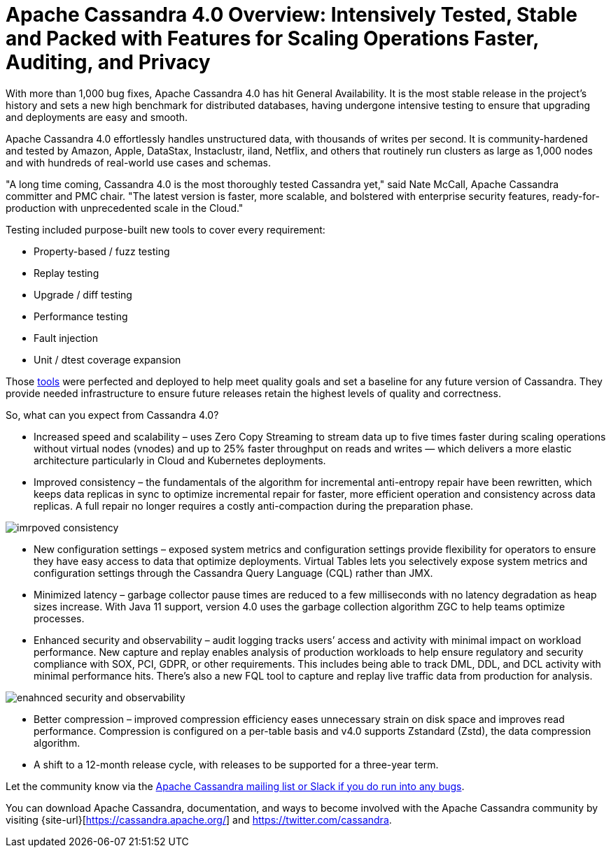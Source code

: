 = Apache Cassandra 4.0 Overview: Intensively Tested, Stable and Packed with Features for Scaling Operations Faster, Auditing, and Privacy
:page-layout: single-post
:page-role: blog-post
:page-post-date: August 18, 2021
:page-post-author: The Apache Cassandra Community
:description: The Apache Cassandra Community
:keywords: 

With more than 1,000 bug fixes, Apache Cassandra 4.0 has hit General Availability. It is the most stable release in the project’s history and sets a new high benchmark for distributed databases, having undergone intensive testing to ensure that upgrading and deployments are easy and smooth. 

Apache Cassandra 4.0 effortlessly handles unstructured data, with thousands of writes per second. It is community-hardened and tested by Amazon, Apple, DataStax, Instaclustr, iland, Netflix, and others that routinely run clusters as large as 1,000 nodes and with hundreds of real-world use cases and schemas. 

"A long time coming, Cassandra 4.0 is the most thoroughly tested Cassandra yet," said Nate McCall, Apache Cassandra committer and PMC chair. "The latest version is faster, more scalable, and bolstered with enterprise security features, ready-for-production with unprecedented scale in the Cloud." 

Testing included purpose-built new tools to cover every requirement: 

* Property-based / fuzz testing
* Replay testing
* Upgrade / diff testing
* Performance testing
* Fault injection
* Unit / dtest coverage expansion

Those xref:blog/Testing-Apache-Cassandra-4.html[tools] were perfected and deployed to help meet quality goals and set a baseline for any future version of Cassandra. They provide needed infrastructure to ensure future releases retain the highest levels of quality and correctness. 


So, what can you expect from Cassandra 4.0? 

* Increased speed and scalability – uses Zero Copy Streaming to stream data up to five times faster during scaling operations without virtual nodes (vnodes) and up to 25% faster throughput on reads and writes — which delivers a more elastic architecture particularly in Cloud and Kubernetes deployments.

* Improved consistency – the fundamentals of the algorithm for incremental anti-entropy repair have been rewritten, which keeps data replicas in sync to optimize incremental repair for faster, more efficient operation and consistency across data replicas. A full repair no longer requires a costly anti-compaction during the preparation phase. 

image::blog/4.0-overview-1.png[imrpoved consistency]

* New configuration settings – exposed system metrics and configuration settings provide flexibility for operators to ensure they have easy access to data that optimize deployments. Virtual Tables lets you selectively expose system metrics and configuration settings through the Cassandra Query Language (CQL) rather than JMX. 


* Minimized latency – garbage collector pause times are reduced to a few milliseconds with no latency degradation as heap sizes increase. With Java 11 support, version 4.0 uses the garbage collection algorithm ZGC to help teams optimize processes. 

* Enhanced security and observability – audit logging tracks users’ access and activity with minimal impact on workload performance. New capture and replay enables analysis of production workloads to help ensure regulatory and security compliance with SOX, PCI, GDPR, or other requirements. This includes being able to track DML, DDL, and DCL activity with minimal performance hits. There’s also a new FQL tool to capture and replay live traffic data from production for analysis.

image::blog/4.0-overview-2.png[enahnced security and observability]

* Better compression – improved compression efficiency eases unnecessary strain on disk space and improves read performance. Compression is configured on a per-table basis and v4.0 supports Zstandard (Zstd), the data compression algorithm. 


* A shift to a 12-month release cycle, with releases to be supported for a three-year term.

Let the community know via the xref:community.adoc#how-to-contribute[Apache Cassandra mailing list or Slack if you do run into any bugs]. 

You can download Apache Cassandra, documentation, and ways to become involved with the Apache Cassandra community by visiting {site-url}[https://cassandra.apache.org/] and https://twitter.com/cassandra[https://twitter.com/cassandra,window=_blank].
